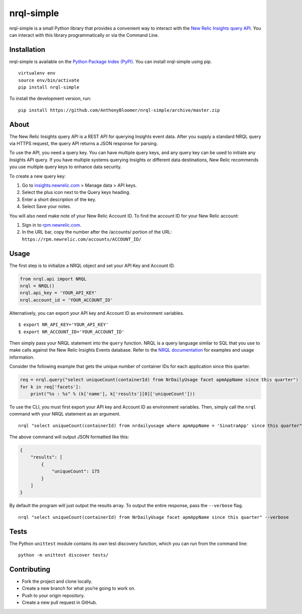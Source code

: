 nrql-simple
===========

|Build Status| |codecov|

nrql-simple is a small Python library that provides a convenient way to
interact with the `New Relic Insights query
API <https://docs.newrelic.com/docs/insights/insights-api/get-data/query-insights-event-data-api>`__.
You can interact with this library programmatically or via the Command
Line.

Installation
------------

nrql-simple is available on the `Python Package Index
(PyPI) <https://pypi.org/project/nrql-simple/>`__. You can install
nrql-simple using pip.

::

   virtualenv env
   source env/bin/activate
   pip install nrql-simple

To install the development version, run:

::

   pip install https://github.com/AnthonyBloomer/nrql-simple/archive/master.zip

About
-----

The New Relic Insights query API is a REST API for querying Insights
event data. After you supply a standard NRQL query via HTTPS request,
the query API returns a JSON response for parsing.

To use the API, you need a query key. You can have multiple query keys,
and any query key can be used to initiate any Insights API query. If you
have multiple systems querying Insights or different data destinations,
New Relic recommends you use multiple query keys to enhance data
security.

To create a new query key:

1. Go to `insights.newrelic.com <https://insights.newrelic.com>`__ >
   Manage data > API keys.
2. Select the plus icon next to the Query keys heading.
3. Enter a short description of the key.
4. Select Save your notes.

You will also need make note of your New Relic Account ID. To find the
account ID for your New Relic account:

1. Sign in to `rpm.newrelic.com <https://rpm.newrelic.com>`__.
2. In the URL bar, copy the number after the /accounts/ portion of the
   URL: ``https://rpm.newrelic.com/accounts/ACCOUNT_ID/``

Usage
-----

The first step is to initialize a NRQL object and set your API Key and
Account ID.

.. code:: python

   from nrql.api import NRQL
   nrql = NRQL()
   nrql.api_key = 'YOUR_API_KEY'
   nrql.account_id = 'YOUR_ACCOUNT_ID'

Alternatively, you can export your API key and Account ID as environment
variables.

::

   $ export NR_API_KEY='YOUR_API_KEY'
   $ export NR_ACCOUNT_ID='YOUR_ACCOUNT_ID'

Then simply pass your NRQL statement into the ``query`` function. NRQL
is a query language similar to SQL that you use to make calls against
the New Relic Insights Events database. Refer to the `NRQL
documentation <https://docs.newrelic.com/docs/insights/nrql-new-relic-query-language/nrql-resources/nrql-syntax-components-functions>`__
for examples and usage information.

Consider the following example that gets the unique number of container
IDs for each application since this quarter.

.. code:: python

   req = nrql.query("select uniqueCount(containerId) from NrDailyUsage facet apmAppName since this quarter")
   for k in req['facets']:
       print("%s : %s" % (k['name'], k['results'][0]['uniqueCount']))

To use the CLI, you must first export your API key and Account ID as
environment variables. Then, simply call the ``nrql`` command with your
NRQL statement as an argument.

::

   nrql "select uniqueCount(containerId) from nrdailyusage where apmAppName = 'SinatraApp' since this quarter"

The above command will output JSON formatted like this:

.. code:: json

   {
       "results": [
           {
               "uniqueCount": 175
           }
       ]
   }

By default the program will just output the results array. To output the
entire response, pass the ``--verbose`` flag.

::

   nrql "select uniqueCount(containerId) from NrDailyUsage facet apmAppName since this quarter" --verbose

Tests
-----

The Python ``unittest`` module contains its own test discovery function,
which you can run from the command line:

::

    python -m unittest discover tests/

Contributing
------------

-  Fork the project and clone locally.
-  Create a new branch for what you’re going to work on.
-  Push to your origin repository.
-  Create a new pull request in GitHub.

.. |Build Status| image:: https://travis-ci.org/AnthonyBloomer/nrql-simple.svg?branch=master
   :target: https://travis-ci.org/AnthonyBloomer/nrql-simple
.. |codecov| image:: https://codecov.io/gh/AnthonyBloomer/nrql-simple/branch/master/graph/badge.svg
   :target: https://codecov.io/gh/AnthonyBloomer/nrql-simple
